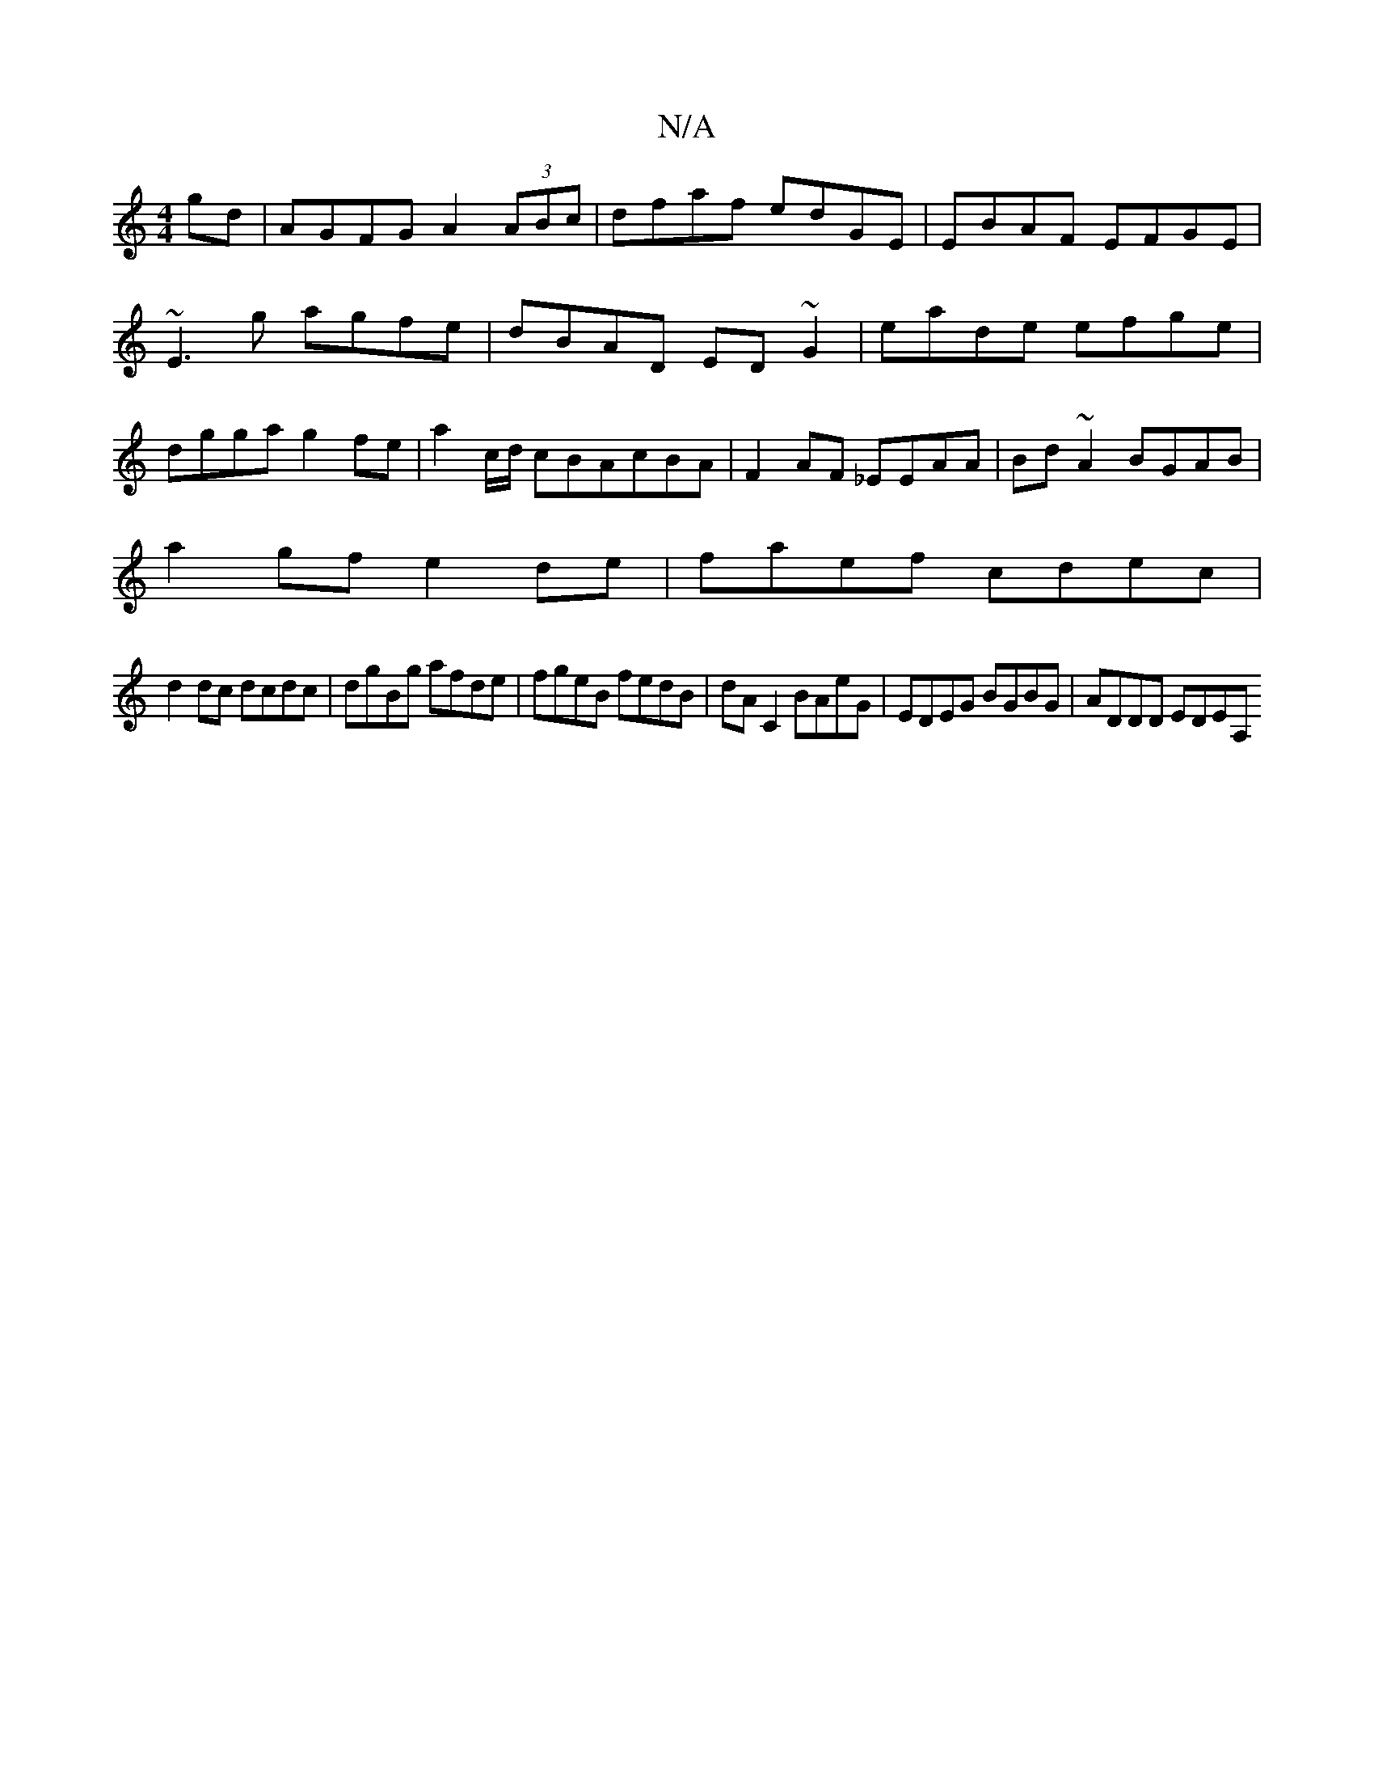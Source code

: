 X:1
T:N/A
M:4/4
R:N/A
K:Cmajor
2 gd|AGFG A2 (3ABc|dfaf edGE|EBAF EFGE|~E3g agfe|dBAD ED~G2|eade efge|dgga g2fe|a2c/d/ cBAcBA|F2AF _EEAA|Bd ~A2 BGAB|
a2gf e2de|faef cdec|
d2dc dcdc|dgBg afde|fgeB fedB|dA C2 BAeG|EDEG BGBG|ADDD EDEA,